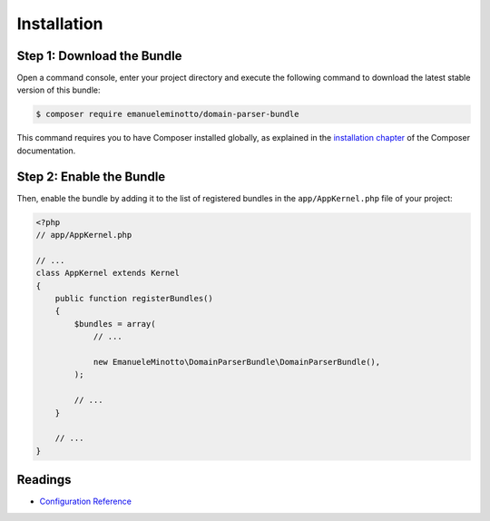 Installation
============

Step 1: Download the Bundle
---------------------------

Open a command console, enter your project directory and execute the
following command to download the latest stable version of this bundle:

.. code-block:: bash

    $ composer require emanueleminotto/domain-parser-bundle

This command requires you to have Composer installed globally, as explained
in the `installation chapter`_ of the Composer documentation.

Step 2: Enable the Bundle
-------------------------

Then, enable the bundle by adding it to the list of registered bundles
in the ``app/AppKernel.php`` file of your project:

.. code-block:: php

    <?php
    // app/AppKernel.php

    // ...
    class AppKernel extends Kernel
    {
        public function registerBundles()
        {
            $bundles = array(
                // ...

                new EmanueleMinotto\DomainParserBundle\DomainParserBundle(),
            );

            // ...
        }

        // ...
    }

Readings
--------

-  `Configuration Reference`_

.. _`installation chapter`: https://getcomposer.org/doc/00-intro.md
.. _Configuration Reference: https://github.com/EmanueleMinotto/DomainParserBundle/tree/master/src/Resources/doc/configuration-reference.rst
